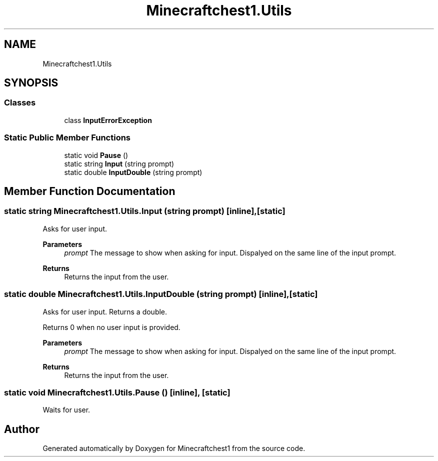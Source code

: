.TH "Minecraftchest1.Utils" 3 "Thu May 27 2021" "Minecraftchest1" \" -*- nroff -*-
.ad l
.nh
.SH NAME
Minecraftchest1.Utils
.SH SYNOPSIS
.br
.PP
.SS "Classes"

.in +1c
.ti -1c
.RI "class \fBInputErrorException\fP"
.br
.in -1c
.SS "Static Public Member Functions"

.in +1c
.ti -1c
.RI "static void \fBPause\fP ()"
.br
.ti -1c
.RI "static string \fBInput\fP (string prompt)"
.br
.ti -1c
.RI "static double \fBInputDouble\fP (string prompt)"
.br
.in -1c
.SH "Member Function Documentation"
.PP 
.SS "static string Minecraftchest1\&.Utils\&.Input (string prompt)\fC [inline]\fP, \fC [static]\fP"
Asks for user input\&. 
.PP
\fBParameters\fP
.RS 4
\fIprompt\fP The message to show when asking for input\&. Dispalyed on the same line of the input prompt\&. 
.RE
.PP
\fBReturns\fP
.RS 4
Returns the input from the user\&. 
.RE
.PP

.SS "static double Minecraftchest1\&.Utils\&.InputDouble (string prompt)\fC [inline]\fP, \fC [static]\fP"
Asks for user input\&. Returns a double\&. 
.PP
Returns 0 when no user input is provided\&. 
.PP
\fBParameters\fP
.RS 4
\fIprompt\fP The message to show when asking for input\&. Dispalyed on the same line of the input prompt\&. 
.RE
.PP
\fBReturns\fP
.RS 4
Returns the input from the user\&. 
.RE
.PP

.SS "static void Minecraftchest1\&.Utils\&.Pause ()\fC [inline]\fP, \fC [static]\fP"
Waits for user\&. 

.SH "Author"
.PP 
Generated automatically by Doxygen for Minecraftchest1 from the source code\&.
